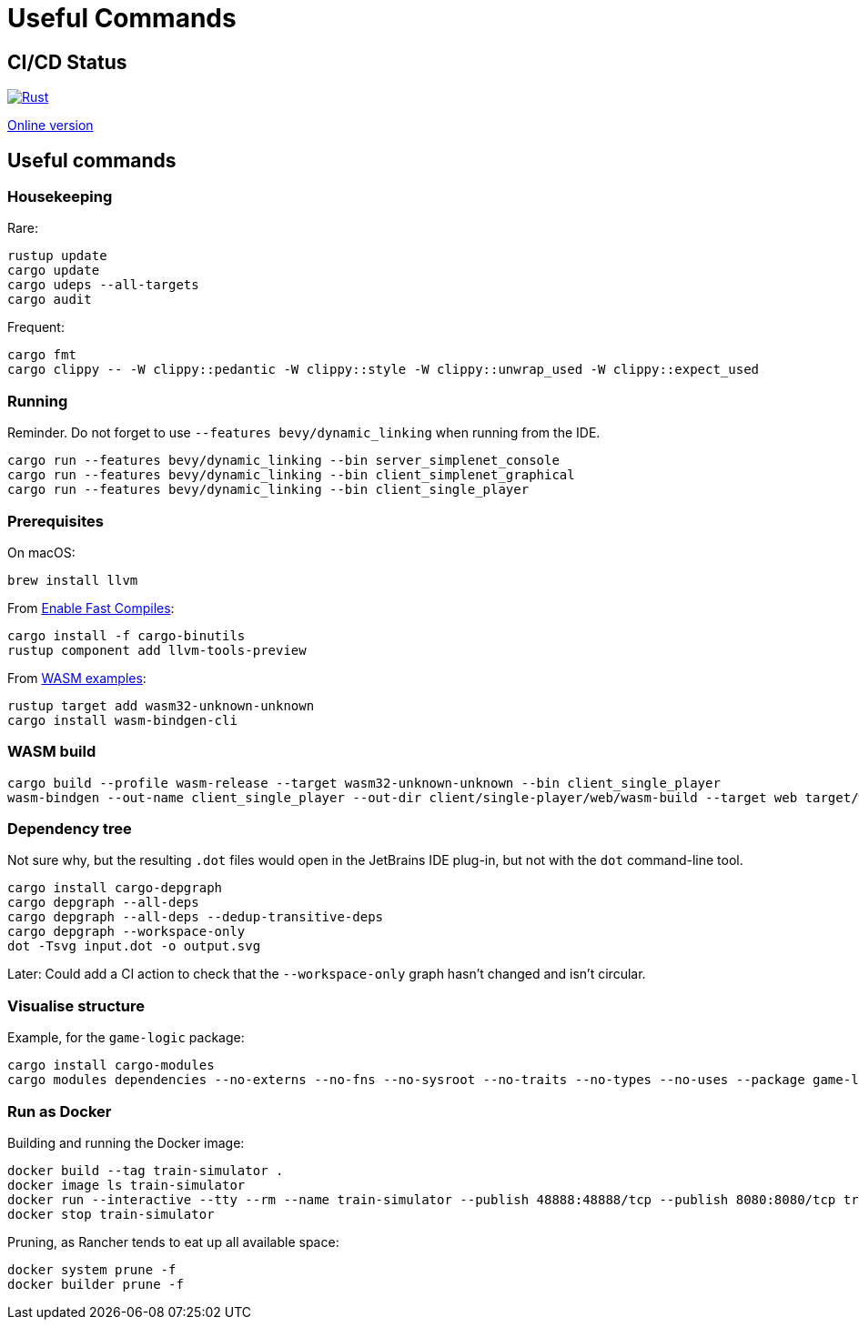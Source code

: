 = Useful Commands

== CI/CD Status

image::https://github.com/jurisk/train-simulator/actions/workflows/rust.yml/badge.svg[Rust,link=https://github.com/jurisk/train-simulator/actions/workflows/rust.yml]

https://jurisk.github.io/train-simulator-pages/[Online version]

== Useful commands

=== Housekeeping

Rare:

[source,bash]
----
rustup update
cargo update
cargo udeps --all-targets
cargo audit
----

Frequent:

[source,bash]
----
cargo fmt
cargo clippy -- -W clippy::pedantic -W clippy::style -W clippy::unwrap_used -W clippy::expect_used
----

=== Running

Reminder. Do not forget to use `--features bevy/dynamic_linking` when running from the IDE.

[source,bash]
----
cargo run --features bevy/dynamic_linking --bin server_simplenet_console
cargo run --features bevy/dynamic_linking --bin client_simplenet_graphical
cargo run --features bevy/dynamic_linking --bin client_single_player
----

=== Prerequisites

On macOS:

[source,bash]
----
brew install llvm
----

From https://bevyengine.org/learn/quick-start/getting-started/setup/#enable-fast-compiles-optional[Enable Fast Compiles]:

[source,bash]
----
cargo install -f cargo-binutils
rustup component add llvm-tools-preview
----

From https://github.com/bevyengine/bevy/tree/main/examples#wasm[WASM examples]:

[source,bash]
----
rustup target add wasm32-unknown-unknown
cargo install wasm-bindgen-cli
----

=== WASM build

[source,bash]
----
cargo build --profile wasm-release --target wasm32-unknown-unknown --bin client_single_player
wasm-bindgen --out-name client_single_player --out-dir client/single-player/web/wasm-build --target web target/wasm32-unknown-unknown/wasm-release/client_single_player.wasm
----

=== Dependency tree

Not sure why, but the resulting `.dot` files would open in the JetBrains IDE plug-in, but not with the `dot` command-line tool.

[source,bash]
----
cargo install cargo-depgraph
cargo depgraph --all-deps
cargo depgraph --all-deps --dedup-transitive-deps
cargo depgraph --workspace-only
dot -Tsvg input.dot -o output.svg
----

Later: Could add a CI action to check that the `--workspace-only` graph hasn't changed and isn't circular.

=== Visualise structure

Example, for the `game-logic` package:

[source,bash]
----
cargo install cargo-modules
cargo modules dependencies --no-externs --no-fns --no-sysroot --no-traits --no-types --no-uses --package game-logic > game-logic-module.dot
----

=== Run as Docker

Building and running the Docker image:

[source,bash]
----
docker build --tag train-simulator .
docker image ls train-simulator
docker run --interactive --tty --rm --name train-simulator --publish 48888:48888/tcp --publish 8080:8080/tcp train-simulator
docker stop train-simulator
----

Pruning, as Rancher tends to eat up all available space:

[source,bash]
----
docker system prune -f
docker builder prune -f
----